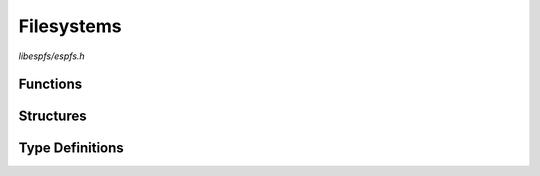 Filesystems
===========

`libespfs/espfs.h`

Functions
^^^^^^^^^

.. doxygenfunction:: espfs_init
.. doxygenfunction:: espfs_deinit
.. doxygenfunction:: espfs_stat

Structures
^^^^^^^^^^

.. doxygenstruct:: espfs_config_t
    :members:

Type Definitions
^^^^^^^^^^^^^^^^

.. doxygentypedef:: espfs_fs_t
